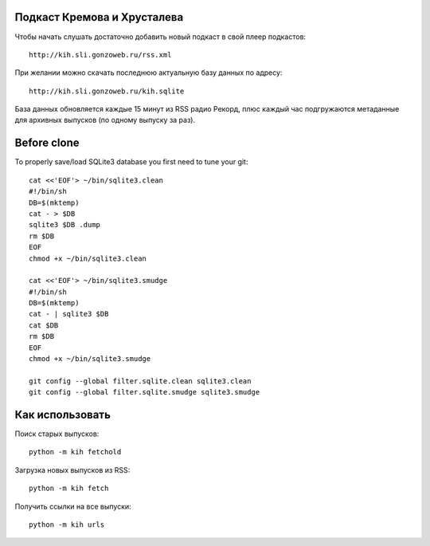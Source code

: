 Подкаст Кремова и Хрусталева
~~~~~~~~~~~~~~~~~~~~~~~~~~~~

Чтобы начать слушать достаточно добавить новый подкаст в свой плеер подкастов::

  http://kih.sli.gonzoweb.ru/rss.xml

При желании можно скачать последнюю актуальную базу данных по адресу::

  http://kih.sli.gonzoweb.ru/kih.sqlite

База данных обновляется каждые 15 минут из RSS радио Рекорд, плюс каждый час
подгружаются метаданные для архивных выпусков (по одному выпуску за раз).

Before clone
~~~~~~~~~~~~

To properly save/load SQLite3 database you first need to tune your git::

  cat <<'EOF'> ~/bin/sqlite3.clean
  #!/bin/sh
  DB=$(mktemp)
  cat - > $DB
  sqlite3 $DB .dump
  rm $DB
  EOF
  chmod +x ~/bin/sqlite3.clean
  
  cat <<'EOF'> ~/bin/sqlite3.smudge
  #!/bin/sh
  DB=$(mktemp)
  cat - | sqlite3 $DB
  cat $DB
  rm $DB
  EOF
  chmod +x ~/bin/sqlite3.smudge
  
  git config --global filter.sqlite.clean sqlite3.clean
  git config --global filter.sqlite.smudge sqlite3.smudge

Как использовать
~~~~~~~~~~~~~~~~

Поиск старых выпусков::

  python -m kih fetchold

Загрузка новых выпусков из RSS::

  python -m kih fetch

Получить ссылки на все выпуски::

  python -m kih urls
